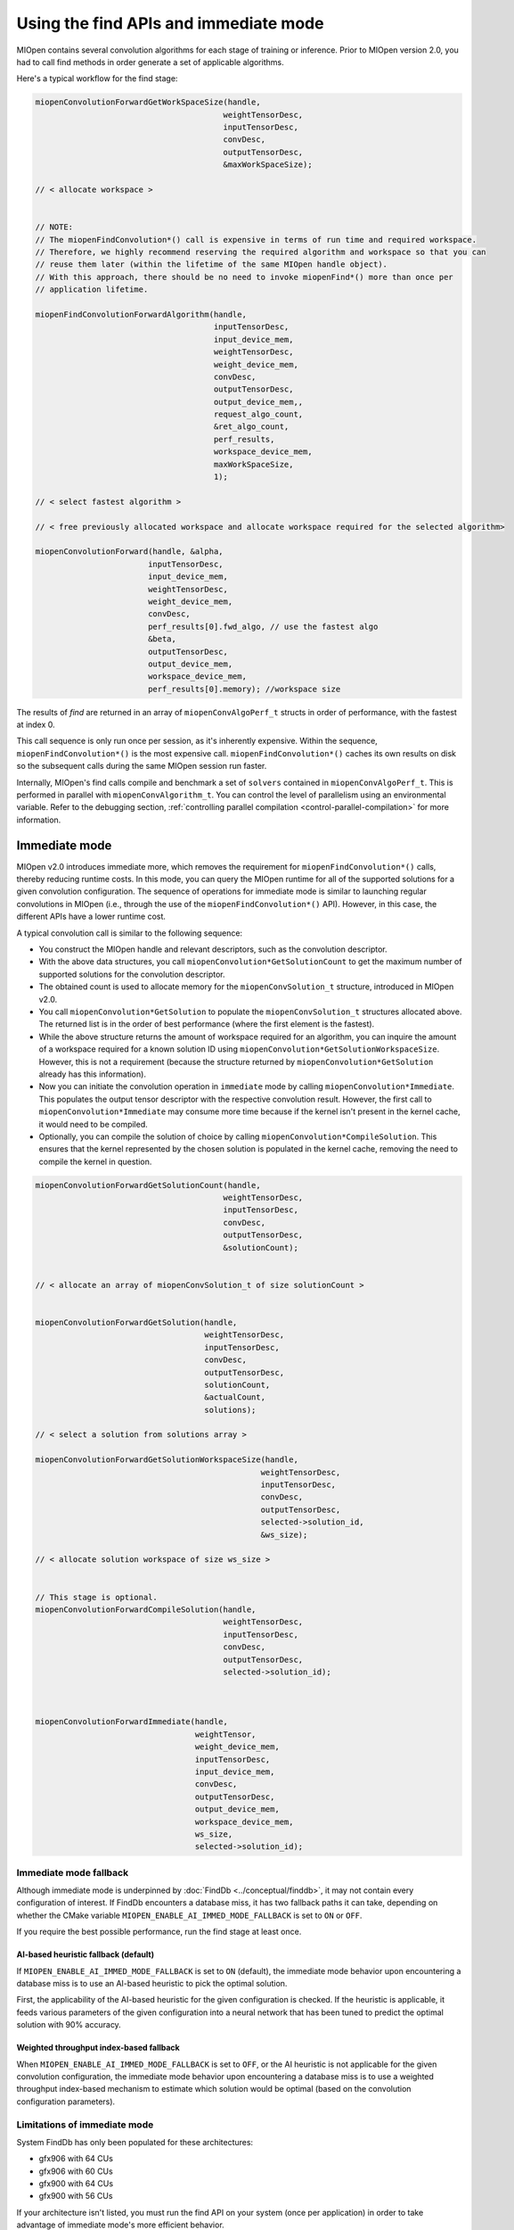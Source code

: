 .. meta::
  :description: Find and immediate modes
  :keywords: MIOpen, ROCm, API, documentation

***********************************************************************************
Using the find APIs and immediate mode
***********************************************************************************

MIOpen contains several convolution algorithms for each stage of training or inference. Prior to
MIOpen version 2.0, you had to call find methods in order generate a set of applicable algorithms.

Here's a typical workflow for the find stage:

.. code:: cpp

  miopenConvolutionForwardGetWorkSpaceSize(handle,
                                          weightTensorDesc,
                                          inputTensorDesc,
                                          convDesc,
                                          outputTensorDesc,
                                          &maxWorkSpaceSize);

  // < allocate workspace >


  // NOTE:
  // The miopenFindConvolution*() call is expensive in terms of run time and required workspace.
  // Therefore, we highly recommend reserving the required algorithm and workspace so that you can
  // reuse them later (within the lifetime of the same MIOpen handle object).
  // With this approach, there should be no need to invoke miopenFind*() more than once per
  // application lifetime.

  miopenFindConvolutionForwardAlgorithm(handle,
                                        inputTensorDesc,
                                        input_device_mem,
                                        weightTensorDesc,
                                        weight_device_mem,
                                        convDesc,
                                        outputTensorDesc,
                                        output_device_mem,,
                                        request_algo_count,
                                        &ret_algo_count,
                                        perf_results,
                                        workspace_device_mem,
                                        maxWorkSpaceSize,
                                        1);

  // < select fastest algorithm >

  // < free previously allocated workspace and allocate workspace required for the selected algorithm>

  miopenConvolutionForward(handle, &alpha,
                          inputTensorDesc,
                          input_device_mem,
                          weightTensorDesc,
                          weight_device_mem,
                          convDesc,
                          perf_results[0].fwd_algo, // use the fastest algo
                          &beta,
                          outputTensorDesc,
                          output_device_mem,
                          workspace_device_mem,
                          perf_results[0].memory); //workspace size

The results of `find` are returned in an array of ``miopenConvAlgoPerf_t`` structs in order of
performance, with the fastest at index 0.

This call sequence is only run once per session, as it's inherently expensive. Within the sequence,
``miopenFindConvolution*()`` is the most expensive call. ``miopenFindConvolution*()`` caches its own
results on disk so the subsequent calls during the same MIOpen session run faster.

Internally, MIOpen's find calls compile and benchmark a set of ``solvers`` contained in
``miopenConvAlgoPerf_t``. This is performed in parallel with ``miopenConvAlgorithm_t``. You can
control the level of parallelism using an environmental variable. Refer to the debugging section,
:ref:`controlling parallel compilation <control-parallel-compilation>` for more information.

Immediate mode
=====================================================

MIOpen v2.0 introduces immediate more, which removes the requirement for
``miopenFindConvolution*()`` calls, thereby reducing runtime costs. In this mode, you can query the
MIOpen runtime for all of the supported solutions for a given convolution configuration. The sequence
of operations for immediate mode is similar to launching regular convolutions in MIOpen (i.e., through
the use of the ``miopenFindConvolution*()`` API). However, in this case, the different APIs have a lower
runtime cost.

A typical convolution call is similar to the following sequence:

* You construct the MIOpen handle and relevant descriptors, such as the convolution descriptor.
* With the above data structures, you call ``miopenConvolution*GetSolutionCount`` to get the
  maximum number of supported solutions for the convolution descriptor.
* The obtained count is used to allocate memory for the ``miopenConvSolution_t`` structure,
  introduced in MIOpen v2.0.
* You call ``miopenConvolution*GetSolution`` to populate the ``miopenConvSolution_t`` structures
  allocated above. The returned list is in the order of best performance (where the first element is the
  fastest).
* While the above structure returns the amount of workspace required for an algorithm, you can
  inquire the amount of a workspace required for a known solution ID using
  ``miopenConvolution*GetSolutionWorkspaceSize``. However, this is not a requirement (because the
  structure returned by ``miopenConvolution*GetSolution`` already has this information).
* Now you can initiate the convolution operation in ``immediate`` mode by calling
  ``miopenConvolution*Immediate``. This populates the output tensor descriptor with the respective
  convolution result. However, the first call to ``miopenConvolution*Immediate`` may consume more
  time because if the kernel isn't present in the kernel cache, it would need to be compiled.
* Optionally, you can compile the solution of choice by calling ``miopenConvolution*CompileSolution``.
  This ensures that the kernel represented by the chosen solution is populated in the kernel cache,
  removing the need to compile the kernel in question.

.. code:: cpp

  miopenConvolutionForwardGetSolutionCount(handle,
                                          weightTensorDesc,
                                          inputTensorDesc,
                                          convDesc,
                                          outputTensorDesc,
                                          &solutionCount);


  // < allocate an array of miopenConvSolution_t of size solutionCount >


  miopenConvolutionForwardGetSolution(handle,
                                      weightTensorDesc,
                                      inputTensorDesc,
                                      convDesc,
                                      outputTensorDesc,
                                      solutionCount,
                                      &actualCount,
                                      solutions);

  // < select a solution from solutions array >

  miopenConvolutionForwardGetSolutionWorkspaceSize(handle,
                                                  weightTensorDesc,
                                                  inputTensorDesc,
                                                  convDesc,
                                                  outputTensorDesc,
                                                  selected->solution_id,
                                                  &ws_size);

  // < allocate solution workspace of size ws_size >


  // This stage is optional.
  miopenConvolutionForwardCompileSolution(handle,
                                          weightTensorDesc,
                                          inputTensorDesc,
                                          convDesc,
                                          outputTensorDesc,
                                          selected->solution_id);



  miopenConvolutionForwardImmediate(handle,
                                    weightTensor,
                                    weight_device_mem,
                                    inputTensorDesc,
                                    input_device_mem,
                                    convDesc,
                                    outputTensorDesc,
                                    output_device_mem,
                                    workspace_device_mem,
                                    ws_size,
                                    selected->solution_id);

Immediate mode fallback
-----------------------------------------------------------------------------------------------

Although immediate mode is underpinned by :doc:`FindDb <../conceptual/finddb>`, it may not contain every
configuration of interest. If FindDb encounters a database miss, it has two fallback paths it can take,
depending on whether the CMake variable ``MIOPEN_ENABLE_AI_IMMED_MODE_FALLBACK`` is set to
``ON`` or ``OFF``.

If you require the best possible performance, run the find stage at least once.

AI-based heuristic fallback (default)
^^^^^^^^^^^^^^^^^^^^^^^^^^^^^^^^^^^^^^^^^^^^^^^^^^^^^^^^^^^^^^^

If ``MIOPEN_ENABLE_AI_IMMED_MODE_FALLBACK`` is set to ``ON`` (default), the immediate mode
behavior upon encountering a database miss is to use an AI-based heuristic to pick the optimal
solution.

First, the applicability of the AI-based heuristic for the given configuration is checked. If the heuristic is
applicable, it feeds various parameters of the given configuration into a neural network that has been
tuned to predict the optimal solution with 90% accuracy.

Weighted throughput index-based fallback
^^^^^^^^^^^^^^^^^^^^^^^^^^^^^^^^^^^^^^^^^^^^^^^^^^^^^^^^^^^^^^^

When ``MIOPEN_ENABLE_AI_IMMED_MODE_FALLBACK`` is set to ``OFF``, or the AI heuristic is not
applicable for the given convolution configuration, the immediate mode behavior upon encountering
a database miss is to use a weighted throughput index-based mechanism to estimate which solution
would be optimal (based on the convolution configuration parameters).

Limitations of immediate mode
-----------------------------------------------------------------------------------------------

System FindDb has only been populated for these architectures:

* gfx906 with 64 CUs
* gfx906 with 60 CUs
* gfx900 with 64 CUs
* gfx900 with 56 CUs

If your architecture isn't listed, you must run the find API on your system (once per application) in
order to take advantage of immediate mode's more efficient behavior.

Backend limitations
-----------------------------------------------------------------------------------------------

OpenCL support for immediate mode via the fallback is limited to FP32 datatypes. This is because the
current release's fallback path goes through GEMM, which is serviced through MIOpenGEMM (on
OpenCL). MIOpenGEMM only contains support for FP32.

The HIP backend uses rocBLAS as its fallback path, which contains a more robust set of datatypes.


Find modes
============================================================

MIOpen provides a set of find modes that are used to accelerate find API calls. The different
modes are set by using the ``MIOPEN_FIND_MODE`` environment variable with one of these values:

* ``NORMAL``/``1`` (normal find): This is the full find mode call, which benchmarks all the solvers and
  returns a list.
* ``FAST``/``2`` (fast find): Checks :doc:`FindDb <../conceptual/finddb>` for an entry. If there's a FindDb
  hit, it uses that entry. If there's a miss, it uses the immediate mode fallback. Offers fast start-up times
  at the cost of GPU performance.
* ``HYBRID``/``3`` or unset ``MIOPEN_FIND_MODE`` (hybrid find): Checks
  :doc:`FindDb <../conceptual/finddb>` for an entry. If there's a FindDb hit, it uses that entry. If there's a
  miss, it uses the existing find machinery. Offers slower start-up times than fast find without the GPU
  performance drop.
* ``4``: This value is reserved and should not be used.
* ``DYNAMIC_HYBRID``/``5`` (dynamic hybrid find): Checks :doc:`FindDb <../conceptual/finddb>` for an
  entry. If there's a FindDb hit, it uses that entry. If there's a miss, it uses the existing find machinery
  (skipping non-dynamic kernels). It offers faster start-up times than hybrid find, but GPU performance
  may decrease.

The default find mode is ``DYNAMIC_HYBRID``. To run the full ``NORMAL`` find mode, use
``export MIOPEN_FIND_MODE=NORMAL`` or ``export MIOPEN_FIND_MODE=1``.
